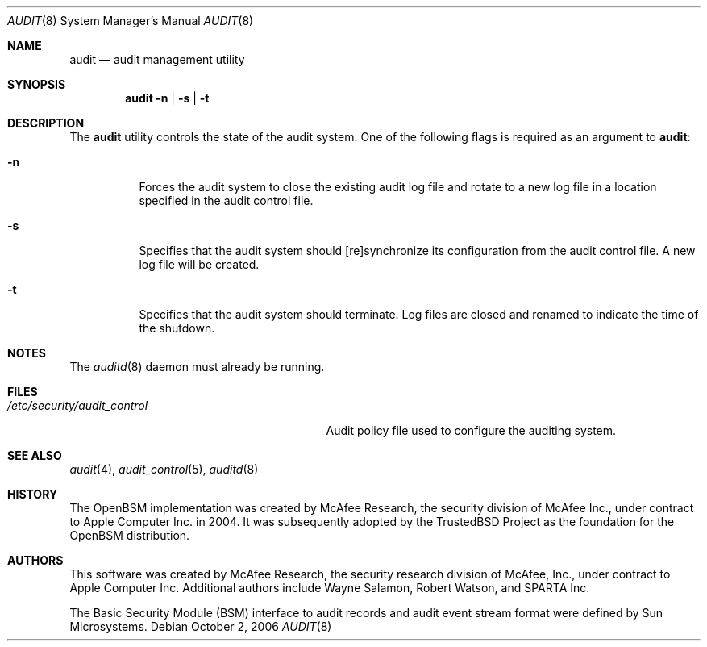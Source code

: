 .\" Copyright (c) 2004 Apple Inc.
.\" All rights reserved.
.\"
.\" Redistribution and use in source and binary forms, with or without
.\" modification, are permitted provided that the following conditions
.\" are met:
.\"
.\" 1.  Redistributions of source code must retain the above copyright
.\"     notice, this list of conditions and the following disclaimer.
.\" 2.  Redistributions in binary form must reproduce the above copyright
.\"     notice, this list of conditions and the following disclaimer in the
.\"     documentation and/or other materials provided with the distribution.
.\" 3.  Neither the name of Apple Inc. ("Apple") nor the names of
.\"     its contributors may be used to endorse or promote products derived
.\"     from this software without specific prior written permission.
.\"
.\" THIS SOFTWARE IS PROVIDED BY APPLE AND ITS CONTRIBUTORS "AS IS" AND ANY
.\" EXPRESS OR IMPLIED WARRANTIES, INCLUDING, BUT NOT LIMITED TO, THE IMPLIED
.\" WARRANTIES OF MERCHANTABILITY AND FITNESS FOR A PARTICULAR PURPOSE ARE
.\" DISCLAIMED. IN NO EVENT SHALL APPLE OR ITS CONTRIBUTORS BE LIABLE FOR ANY
.\" DIRECT, INDIRECT, INCIDENTAL, SPECIAL, EXEMPLARY, OR CONSEQUENTIAL DAMAGES
.\" (INCLUDING, BUT NOT LIMITED TO, PROCUREMENT OF SUBSTITUTE GOODS OR SERVICES;
.\" LOSS OF USE, DATA, OR PROFITS; OR BUSINESS INTERRUPTION) HOWEVER CAUSED AND
.\" ON ANY THEORY OF LIABILITY, WHETHER IN CONTRACT, STRICT LIABILITY, OR TORT
.\" (INCLUDING NEGLIGENCE OR OTHERWISE) ARISING IN ANY WAY OUT OF THE USE OF
.\" THIS SOFTWARE, EVEN IF ADVISED OF THE POSSIBILITY OF SUCH DAMAGE.
.\"
.\" $P4: //depot/projects/trustedbsd/openbsm/bin/audit/audit.8#11 $
.\"
.Dd October 2, 2006
.Dt AUDIT 8
.Os
.Sh NAME
.Nm audit
.Nd audit management utility
.Sh SYNOPSIS
.Nm
.Fl n | s | t
.Sh DESCRIPTION
The
.Nm
utility controls the state of the audit system.
One of the following flags is required as an argument to
.Nm :
.Bl -tag -width indent
.It Fl n
Forces the audit system to close the existing audit log file and rotate to
a new log file in a location specified in the audit control file.
.It Fl s
Specifies that the audit system should [re]synchronize its
configuration from the audit control file.
A new log file will be created.
.It Fl t
Specifies that the audit system should terminate.
Log files are closed
and renamed to indicate the time of the shutdown.
.El
.Sh NOTES
The
.Xr auditd 8
daemon must already be running.
.Sh FILES
.Bl -tag -width ".Pa /etc/security/audit_control" -compact
.It Pa /etc/security/audit_control
Audit policy file used to configure the auditing system.
.El
.Sh SEE ALSO
.Xr audit 4 ,
.Xr audit_control 5 ,
.Xr auditd 8
.Sh HISTORY
The OpenBSM implementation was created by McAfee Research, the security
division of McAfee Inc., under contract to Apple Computer Inc.\& in 2004.
It was subsequently adopted by the TrustedBSD Project as the foundation for
the OpenBSM distribution.
.Sh AUTHORS
.An -nosplit
This software was created by McAfee Research, the security research division
of McAfee, Inc., under contract to Apple Computer Inc.
Additional authors include
.An Wayne Salamon ,
.An Robert Watson ,
and SPARTA Inc.
.Pp
The Basic Security Module (BSM) interface to audit records and audit event
stream format were defined by Sun Microsystems.
